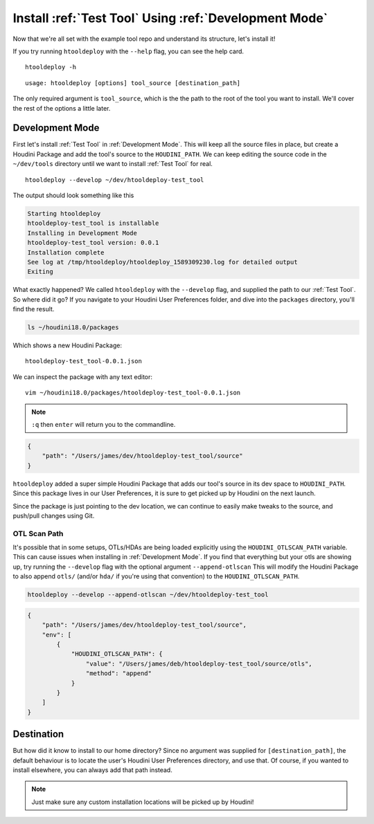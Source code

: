 Install :ref:`Test Tool` Using :ref:`Development Mode`
======================================================

Now that we're all set with the example tool repo and understand its
structure, let's install it!

If you try running ``htooldeploy`` with the ``--help`` flag, you can see the
help card.
::

    htooldeploy -h

::

    usage: htooldeploy [options] tool_source [destination_path]

The only required argument is ``tool_source``, which is the the path to the
root of the tool you want to install. We'll cover the rest of the options a
little later.

Development Mode
^^^^^^^^^^^^^^^^
First let's install :ref:`Test Tool` in :ref:`Development Mode`. This will keep
all the source files in place, but create a Houdini Package and add the tool's
source to the ``HOUDINI_PATH``. We can keep editing the source code in the
``~/dev/tools`` directory until we want to install :ref:`Test Tool` for real.
::

    htooldeploy --develop ~/dev/htooldeploy-test_tool

The output should look something like this

.. code-block:: bash

    Starting htooldeploy
    htooldeploy-test_tool is installable
    Installing in Development Mode
    htooldeploy-test_tool version: 0.0.1
    Installation complete
    See log at /tmp/htooldeploy/htooldeploy_1589309230.log for detailed output
    Exiting

What exactly happened? We called ``htooldeploy`` with the ``--develop`` flag,
and supplied the path to our :ref:`Test Tool`. So where did it go? If you
navigate to your Houdini User Preferences folder, and dive into the ``packages``
directory, you'll find the result.

.. code-block:: bash

    ls ~/houdini18.0/packages

Which shows a new Houdini Package::

    htooldeploy-test_tool-0.0.1.json

We can inspect the package with any text editor::

    vim ~/houdini18.0/packages/htooldeploy-test_tool-0.0.1.json

.. note::
   ``:q`` then ``enter`` will return you to the commandline.

.. code-block:: json

    {
        "path": "/Users/james/dev/htooldeploy-test_tool/source"
    }


``htooldeploy`` added a super simple Houdini Package that adds our tool's source
in its dev space to ``HOUDINI_PATH``. Since this package lives in our User
Preferences, it is sure to get picked up by Houdini on the next launch.

Since the package is just pointing to the dev location, we can continue to
easily make tweaks to the source, and push/pull changes using Git.

OTL Scan Path
*************
It's possible that in some setups, OTLs/HDAs are being loaded explicitly using
the ``HOUDINI_OTLSCAN_PATH`` variable. This can cause issues when installing
in :ref:`Development Mode`. If you find that everything but your otls are
showing up, try running the ``--develop`` flag with the optional argument
``--append-otlscan`` This will modify the Houdini Package to also append
``otls/`` (and/or ``hda/`` if you're using that convention) to the
``HOUDINI_OTLSCAN_PATH``.

.. code-block:: bash

   htooldeploy --develop --append-otlscan ~/dev/htooldeploy-test_tool

.. code-block:: json

    {
        "path": "/Users/james/dev/htooldeploy-test_tool/source",
        "env": [
            {
                "HOUDINI_OTLSCAN_PATH": {
                    "value": "/Users/james/deb/htooldeploy-test_tool/source/otls",
                    "method": "append"
                }
            }
        ]
    }

Destination
^^^^^^^^^^^
But how did it know to install to our home directory? Since no argument was
supplied for ``[destination_path]``, the default behaviour is to locate the user's
Houdini User Preferences directory, and use that. Of course, if you wanted to
install elsewhere, you can always add that path instead.

.. note::
   Just make sure any custom installation locations will be picked up by
   Houdini!


.. seealso::
   `Houdini Packages <https://www.sidefx.com/docs/houdini/ref/plugins.html>`_